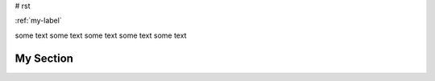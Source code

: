 # rst


:ref:`my-label`

some text 
some text 
some text 
some text 
some text 

.. _my-label:

My Section
----------
